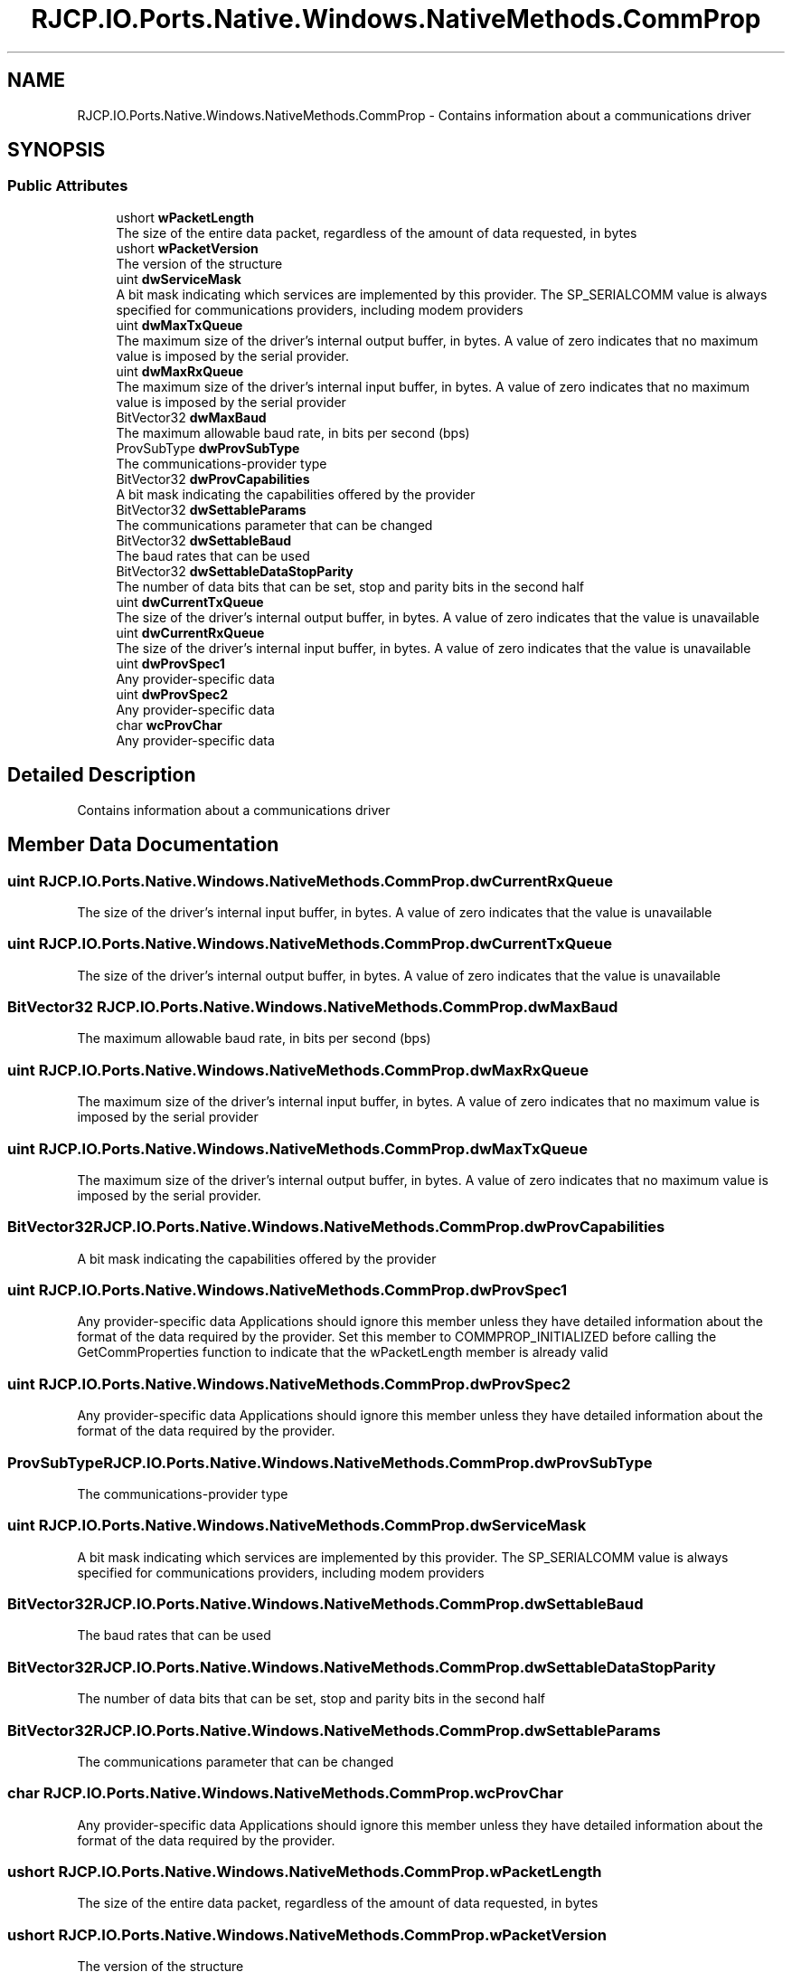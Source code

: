 .TH "RJCP.IO.Ports.Native.Windows.NativeMethods.CommProp" 3 "Sat Jun 22 2019" "Version 1.2.1" "BSL430.NET" \" -*- nroff -*-
.ad l
.nh
.SH NAME
RJCP.IO.Ports.Native.Windows.NativeMethods.CommProp \- Contains information about a communications driver  

.SH SYNOPSIS
.br
.PP
.SS "Public Attributes"

.in +1c
.ti -1c
.RI "ushort \fBwPacketLength\fP"
.br
.RI "The size of the entire data packet, regardless of the amount of data requested, in bytes "
.ti -1c
.RI "ushort \fBwPacketVersion\fP"
.br
.RI "The version of the structure "
.ti -1c
.RI "uint \fBdwServiceMask\fP"
.br
.RI "A bit mask indicating which services are implemented by this provider\&. The SP_SERIALCOMM value is always specified for communications providers, including modem providers "
.ti -1c
.RI "uint \fBdwMaxTxQueue\fP"
.br
.RI "The maximum size of the driver's internal output buffer, in bytes\&. A value of zero indicates that no maximum value is imposed by the serial provider\&. "
.ti -1c
.RI "uint \fBdwMaxRxQueue\fP"
.br
.RI "The maximum size of the driver's internal input buffer, in bytes\&. A value of zero indicates that no maximum value is imposed by the serial provider "
.ti -1c
.RI "BitVector32 \fBdwMaxBaud\fP"
.br
.RI "The maximum allowable baud rate, in bits per second (bps) "
.ti -1c
.RI "ProvSubType \fBdwProvSubType\fP"
.br
.RI "The communications-provider type "
.ti -1c
.RI "BitVector32 \fBdwProvCapabilities\fP"
.br
.RI "A bit mask indicating the capabilities offered by the provider "
.ti -1c
.RI "BitVector32 \fBdwSettableParams\fP"
.br
.RI "The communications parameter that can be changed "
.ti -1c
.RI "BitVector32 \fBdwSettableBaud\fP"
.br
.RI "The baud rates that can be used "
.ti -1c
.RI "BitVector32 \fBdwSettableDataStopParity\fP"
.br
.RI "The number of data bits that can be set, stop and parity bits in the second half "
.ti -1c
.RI "uint \fBdwCurrentTxQueue\fP"
.br
.RI "The size of the driver's internal output buffer, in bytes\&. A value of zero indicates that the value is unavailable "
.ti -1c
.RI "uint \fBdwCurrentRxQueue\fP"
.br
.RI "The size of the driver's internal input buffer, in bytes\&. A value of zero indicates that the value is unavailable "
.ti -1c
.RI "uint \fBdwProvSpec1\fP"
.br
.RI "Any provider-specific data "
.ti -1c
.RI "uint \fBdwProvSpec2\fP"
.br
.RI "Any provider-specific data "
.ti -1c
.RI "char \fBwcProvChar\fP"
.br
.RI "Any provider-specific data "
.in -1c
.SH "Detailed Description"
.PP 
Contains information about a communications driver 


.SH "Member Data Documentation"
.PP 
.SS "uint RJCP\&.IO\&.Ports\&.Native\&.Windows\&.NativeMethods\&.CommProp\&.dwCurrentRxQueue"

.PP
The size of the driver's internal input buffer, in bytes\&. A value of zero indicates that the value is unavailable 
.SS "uint RJCP\&.IO\&.Ports\&.Native\&.Windows\&.NativeMethods\&.CommProp\&.dwCurrentTxQueue"

.PP
The size of the driver's internal output buffer, in bytes\&. A value of zero indicates that the value is unavailable 
.SS "BitVector32 RJCP\&.IO\&.Ports\&.Native\&.Windows\&.NativeMethods\&.CommProp\&.dwMaxBaud"

.PP
The maximum allowable baud rate, in bits per second (bps) 
.SS "uint RJCP\&.IO\&.Ports\&.Native\&.Windows\&.NativeMethods\&.CommProp\&.dwMaxRxQueue"

.PP
The maximum size of the driver's internal input buffer, in bytes\&. A value of zero indicates that no maximum value is imposed by the serial provider 
.SS "uint RJCP\&.IO\&.Ports\&.Native\&.Windows\&.NativeMethods\&.CommProp\&.dwMaxTxQueue"

.PP
The maximum size of the driver's internal output buffer, in bytes\&. A value of zero indicates that no maximum value is imposed by the serial provider\&. 
.SS "BitVector32 RJCP\&.IO\&.Ports\&.Native\&.Windows\&.NativeMethods\&.CommProp\&.dwProvCapabilities"

.PP
A bit mask indicating the capabilities offered by the provider 
.SS "uint RJCP\&.IO\&.Ports\&.Native\&.Windows\&.NativeMethods\&.CommProp\&.dwProvSpec1"

.PP
Any provider-specific data Applications should ignore this member unless they have detailed information about the format of the data required by the provider\&. Set this member to COMMPROP_INITIALIZED before calling the GetCommProperties function to indicate that the wPacketLength member is already valid 
.SS "uint RJCP\&.IO\&.Ports\&.Native\&.Windows\&.NativeMethods\&.CommProp\&.dwProvSpec2"

.PP
Any provider-specific data Applications should ignore this member unless they have detailed information about the format of the data required by the provider\&. 
.SS "ProvSubType RJCP\&.IO\&.Ports\&.Native\&.Windows\&.NativeMethods\&.CommProp\&.dwProvSubType"

.PP
The communications-provider type 
.SS "uint RJCP\&.IO\&.Ports\&.Native\&.Windows\&.NativeMethods\&.CommProp\&.dwServiceMask"

.PP
A bit mask indicating which services are implemented by this provider\&. The SP_SERIALCOMM value is always specified for communications providers, including modem providers 
.SS "BitVector32 RJCP\&.IO\&.Ports\&.Native\&.Windows\&.NativeMethods\&.CommProp\&.dwSettableBaud"

.PP
The baud rates that can be used 
.SS "BitVector32 RJCP\&.IO\&.Ports\&.Native\&.Windows\&.NativeMethods\&.CommProp\&.dwSettableDataStopParity"

.PP
The number of data bits that can be set, stop and parity bits in the second half 
.SS "BitVector32 RJCP\&.IO\&.Ports\&.Native\&.Windows\&.NativeMethods\&.CommProp\&.dwSettableParams"

.PP
The communications parameter that can be changed 
.SS "char RJCP\&.IO\&.Ports\&.Native\&.Windows\&.NativeMethods\&.CommProp\&.wcProvChar"

.PP
Any provider-specific data Applications should ignore this member unless they have detailed information about the format of the data required by the provider\&. 
.SS "ushort RJCP\&.IO\&.Ports\&.Native\&.Windows\&.NativeMethods\&.CommProp\&.wPacketLength"

.PP
The size of the entire data packet, regardless of the amount of data requested, in bytes 
.SS "ushort RJCP\&.IO\&.Ports\&.Native\&.Windows\&.NativeMethods\&.CommProp\&.wPacketVersion"

.PP
The version of the structure 

.SH "Author"
.PP 
Generated automatically by Doxygen for BSL430\&.NET from the source code\&.
